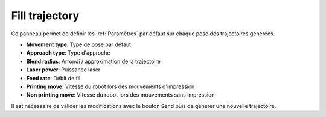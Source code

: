 ===============
Fill trajectory
===============

.. image:: temp_static/fill_trajectory/fill_trajectory.png
   :align: center

Ce panneau permet de définir les :ref:`Paramètres` par défaut sur chaque pose des trajectoires générées.

* **Movement type**: Type de pose par défaut
* **Approach type**: Type d'approche
* **Blend radius**: Arrondi / approximation de la trajectoire
* **Laser power**: Puissance laser
* **Feed rate**: Débit de fil
* **Printing move**: Vitesse du robot lors des mouvements d'impression
* **Non printing move**: Vitesse du robot lors des mouvements sans impression

Il est nécessaire de valider les modifications avec le bouton ``Send`` puis de générer une nouvelle trajectoire.
